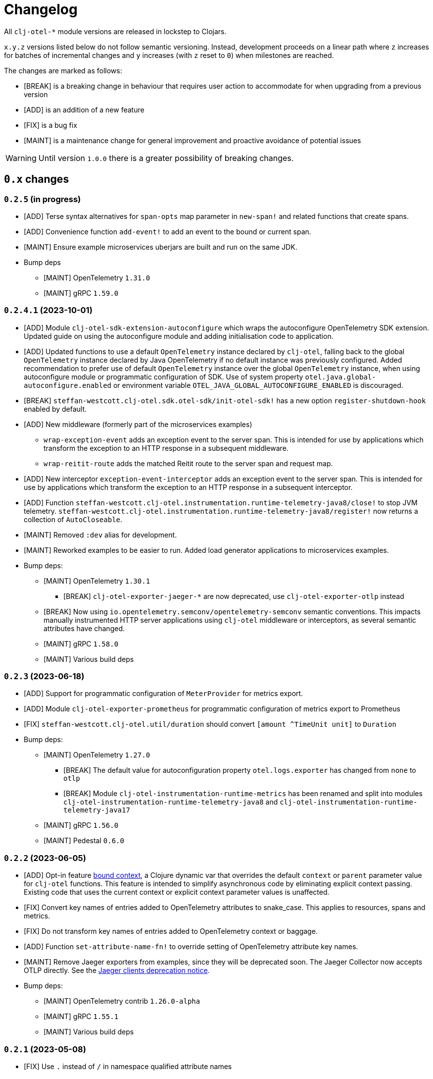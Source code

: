 = Changelog
:icons: font
ifdef::env-github[]
:tip-caption: :bulb:
:note-caption: :information_source:
:important-caption: :heavy_exclamation_mark:
:caution-caption: :fire:
:warning-caption: :warning:
endif::[]

All `clj-otel-*` module versions are released in lockstep to Clojars.

`x.y.z` versions listed below do not follow semantic versioning.
Instead, development proceeds on a linear path where `z` increases for batches of incremental changes and `y` increases (with `z` reset to `0`) when milestones are reached.

The changes are marked as follows:

- [BREAK] is a breaking change in behaviour that requires user action to accommodate for when upgrading from a previous version
- [ADD] is an addition of a new feature
- [FIX] is a bug fix
- [MAINT] is a maintenance change for general improvement and proactive avoidance of potential issues

WARNING: Until version `1.0.0` there is a greater possibility of breaking changes.

== `0.x` changes

=== `0.2.5` (in progress)

- [ADD] Terse syntax alternatives for `span-opts` map parameter in `new-span!` and related functions that create spans.
- [ADD] Convenience function `add-event!` to add an event to the bound or current span.
- [MAINT] Ensure example microservices uberjars are built and run on the same JDK.
- Bump deps
* [MAINT] OpenTelemetry `1.31.0`
* [MAINT] gRPC `1.59.0`

=== `0.2.4.1` (2023-10-01)

- [ADD] Module `clj-otel-sdk-extension-autoconfigure` which wraps the autoconfigure OpenTelemetry SDK extension.
Updated guide on using the autoconfigure module and adding initialisation code to application.
- [ADD] Updated functions to use a default `OpenTelemetry` instance declared by `clj-otel`, falling back to the global `OpenTelemetry` instance declared by Java OpenTelemetry if no default instance was previously configured.
Added recommendation to prefer use of default `OpenTelemetry` instance over the global `OpenTelemetry` instance, when using autoconfigure module or programmatic configuration of SDK.
Use of system property `otel.java.global-autoconfigure.enabled` or environment variable `OTEL_JAVA_GLOBAL_AUTOCONFIGURE_ENABLED` is discouraged.
- [BREAK] `steffan-westcott.clj-otel.sdk.otel-sdk/init-otel-sdk!` has a new option `register-shutdown-hook` enabled by default.
- [ADD] New middleware (formerly part of the microservices examples)
* `wrap-exception-event` adds an exception event to the server span.
This is intended for use by applications which transform the exception to an HTTP response in a subsequent middleware.
* `wrap-reitit-route` adds the matched Reitit route to the server span and request map.
- [ADD] New interceptor `exception-event-interceptor` adds an exception event to the server span.
This is intended for use by applications which transform the exception to an HTTP response in a subsequent interceptor.
- [ADD] Function `steffan-westcott.clj-otel.instrumentation.runtime-telemetry-java8/close!` to stop JVM telemetry.
`steffan-westcott.clj-otel.instrumentation.runtime-telemetry-java8/register!` now returns a collection of `AutoCloseable`.
- [MAINT] Removed `:dev` alias for development.
- [MAINT] Reworked examples to be easier to run.
Added load generator applications to microservices examples.
- Bump deps:
* [MAINT] OpenTelemetry `1.30.1`
** [BREAK] `clj-otel-exporter-jaeger-*` are now deprecated, use `clj-otel-exporter-otlp` instead
* [BREAK] Now using `io.opentelemetry.semconv/opentelemetry-semconv` semantic conventions.
This impacts manually instrumented HTTP server applications using `clj-otel` middleware or interceptors, as several semantic attributes have changed.
* [MAINT] gRPC `1.58.0`
* [MAINT] Various build deps

=== `0.2.3` (2023-06-18)

- [ADD] Support for programmatic configuration of `MeterProvider` for metrics export.
- [ADD] Module `clj-otel-exporter-prometheus` for programmatic configuration of metrics export to Prometheus
- [FIX] `steffan-westcott.clj-otel.util/duration` should convert `[amount ^TimeUnit unit]` to `Duration`
- Bump deps:
* [MAINT] OpenTelemetry `1.27.0`
** [BREAK] The default value for autoconfiguration property `otel.logs.exporter` has changed from `none` to `otlp`
** [BREAK] Module `clj-otel-instrumentation-runtime-metrics` has been renamed and split into modules `clj-otel-instrumentation-runtime-telemetry-java8` and `clj-otel-instrumentation-runtime-telemetry-java17`
* [MAINT] gRPC `1.56.0`
* [MAINT] Pedestal `0.6.0`

=== `0.2.2` (2023-06-05)

- [ADD] Opt-in feature xref:doc/concepts.adoc#_bound_context[bound context], a Clojure dynamic var that overrides the default `context` or `parent` parameter value for `clj-otel` functions.
This feature is intended to simplify asynchronous code by eliminating explicit context passing.
Existing code that uses the current context or explicit context parameter values is unaffected.
- [FIX] Convert key names of entries added to OpenTelemetry attributes to snake_case.
This applies to resources, spans and metrics.
- [FIX] Do not transform key names of entries added to OpenTelemetry context or baggage.
- [ADD] Function `set-attribute-name-fn!` to override setting of OpenTelemetry attribute key names.
- [MAINT] Remove Jaeger exporters from examples, since they will be deprecated soon.
The Jaeger Collector now accepts OTLP directly.
See the https://www.jaegertracing.io/docs/1.45/client-libraries/#deprecating-jaeger-clients[Jaeger clients deprecation notice].
- Bump deps:
* [MAINT] OpenTelemetry contrib `1.26.0-alpha`
* [MAINT] gRPC `1.55.1`
* [MAINT] Various build deps

=== `0.2.1` (2023-05-08)

- [FIX] Use `.` instead of `/` in namespace qualified attribute names
- [MAINT] Removed deprecated build dep `build-clj`
- Bump deps:
* [MAINT] OpenTelemetry `1.26.0`
* [MAINT] gRPC `1.54.1`
* [MAINT] Various build deps

=== `0.2.0` (2023-04-10)

- [ADD] Support for Metrics API
- [ADD] Implementations of the following https://opentelemetry.io/docs/reference/specification/metrics/semantic_conventions/http-metrics/[HTTP server metrics] for use by applications not run with the OpenTelemetry instrumentation agent:
* `http.server.active_requests`
* `http.server.duration`
* `http.server.request.size`
- [BREAK] The parameters for function `add-route-data!` have changed, there is a new parameter to specify the HTTP request method.
- [BREAK] The pattern for using `clj-otel` middleware and interceptors in applications has been revised.
The revised pattern adds new middleware `wrap-route`, `wrap-active-requests` and
`wrap-metrics-by-route` and interceptors `route-interceptor`, `active-requests-interceptor` and `metrics-by-route-interceptors` to capture matched routes in HTTP server spans and HTTP server metrics.
The pattern also ensures all requests are recorded, including those which do not match any route.
- [ADD] Module `clj-otel-instrumentation-runtime-metrics` to provide access to JVM runtime metrics instrumentation for applications not using the OpenTelemetry instrumentation agent.
- [ADD] Aliases in examples
** `:metrics-*` to control export of metrics
** `:logging-*` to control application logging
- Bump deps:
* [MAINT] OpenTelemetry `1.25.0`
** [BREAK] When using autoconfiguration for a manually instrumented application, include the new JVM option `"-Dotel.java.global-autoconfigure.enabled=true"` or environment variable setting `OTEL_JAVA_GLOBAL_AUTOCONFIGURE_ENABLED=true`
** Methods to statically set the server host name attribute on server spans have been removed, as static data is better represented as an OpenTelemetry resource.
*** [BREAK] The function `add-server-name!` has been removed.
*** [BREAK] The option `:server-name` has been removed from the middleware and interceptors for server span support.
** [BREAK] Module `clj-otel-extension-aws` renamed to `clj-otel-contrib-aws-xray-propagator`
** [BREAK] Module `clj-otel-sdk-extension-aws` renamed to `clj-otel-contrib-aws-resources`
** [BREAK] Module `clj-otel-sdk-extension-resources` renamed to `clj-otel-instrumentation-resources`
* [MAINT] gRPC `1.54.0`
* [MAINT] Various build deps

=== `0.1.5` (2022-09-03)

- Bump deps:
* [MAINT] OpenTelemetry `1.17.0`
* [MAINT] gRPC `1.49.0`
* [MAINT] Various build deps

=== `0.1.4` (2022-07-05)

- [ADD] Support for including https://opentelemetry.io/docs/reference/specification/trace/semantic_conventions/span-general/#source-code-attributes[source code semantic attributes] when creating spans.
By default, attributes identifying the namespace, line number and source file path are included in spans created by `with-span!`, `with-span-binding`, and `async-span`.
- [ADD] Update Pedestal HTTP server span support to always add route data to server spans
- Bump deps:
* [MAINT] OpenTelemetry `1.15.0`
** [BREAK] Modules `clj-otel-exporter-otlp-*` are merged to new module `clj-otel-exporter-otlp`
* [MAINT] gRPC `1.47.0`
* [MAINT] Various build deps

=== `0.1.3` (2022-05-22)

- Bump deps:
* [MAINT] OpenTelemetry `1.14.0`
* [MAINT] gRPC `1.46.0`
* [MAINT] Various build deps

=== `0.1.2` (2022-04-13)

- [ADD] Include `ExceptionInfo` data as attributes in exception span events, by default
- [FIX] Update examples to use namespaced attributes for spans and events
- Bump deps:
* [MAINT] OpenTelemetry `1.13.0`
** [BREAK] The default value for autoconfiguration property `otel.metrics.exporter` has changed from `none` to `otlp`
* [MAINT] Clojure `1.11.1`
* [MAINT] gRPC `1.45.1`
* [MAINT] Various build deps

=== `0.1.1` (2022-03-13)

- Bump deps:
* [MAINT] OpenTelemetry `1.12.0`
* [MAINT] gRPC `1.45.0`
* [MAINT] Various build deps

=== `0.1.0` (2022-02-27)

- Initial release
